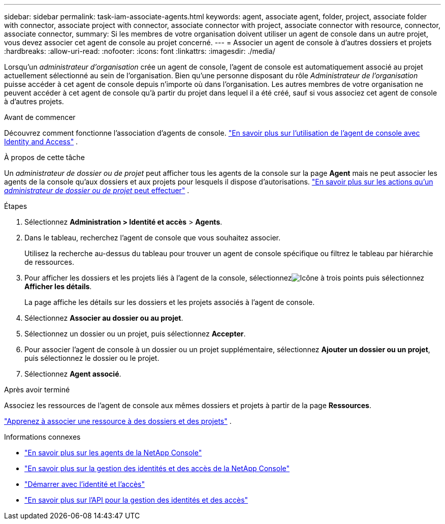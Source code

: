 ---
sidebar: sidebar 
permalink: task-iam-associate-agents.html 
keywords: agent, associate agent, folder, project, associate folder with connector, associate project with connector, associate connector with project, associate connector with resource, connector, associate connector, 
summary: Si les membres de votre organisation doivent utiliser un agent de console dans un autre projet, vous devez associer cet agent de console au projet concerné. 
---
= Associer un agent de console à d'autres dossiers et projets
:hardbreaks:
:allow-uri-read: 
:nofooter: 
:icons: font
:linkattrs: 
:imagesdir: ./media/


[role="lead"]
Lorsqu'un _administrateur d'organisation_ crée un agent de console, l'agent de console est automatiquement associé au projet actuellement sélectionné au sein de l'organisation.  Bien qu'une personne disposant du rôle _Administrateur de l'organisation_ puisse accéder à cet agent de console depuis n'importe où dans l'organisation.  Les autres membres de votre organisation ne peuvent accéder à cet agent de console qu’à partir du projet dans lequel il a été créé, sauf si vous associez cet agent de console à d’autres projets.

.Avant de commencer
Découvrez comment fonctionne l’association d’agents de console. link:concept-identity-and-access-management.html#associate-agents["En savoir plus sur l'utilisation de l'agent de console avec Identity and Access"] .

.À propos de cette tâche
Un _administrateur de dossier ou de projet_ peut afficher tous les agents de la console sur la page *Agent* mais ne peut associer les agents de la console qu'aux dossiers et aux projets pour lesquels il dispose d'autorisations. link:reference-iam-predefined-roles.html["En savoir plus sur les actions qu'un _administrateur de dossier ou de projet_ peut effectuer"] .

.Étapes
. Sélectionnez *Administration > Identité et accès* > *Agents*.
. Dans le tableau, recherchez l’agent de console que vous souhaitez associer.
+
Utilisez la recherche au-dessus du tableau pour trouver un agent de console spécifique ou filtrez le tableau par hiérarchie de ressources.

. Pour afficher les dossiers et les projets liés à l'agent de la console, sélectionnezimage:icon-action.png["Icône à trois points"] puis sélectionnez *Afficher les détails*.
+
La page affiche les détails sur les dossiers et les projets associés à l'agent de console.

. Sélectionnez *Associer au dossier ou au projet*.
. Sélectionnez un dossier ou un projet, puis sélectionnez *Accepter*.
. Pour associer l'agent de console à un dossier ou un projet supplémentaire, sélectionnez *Ajouter un dossier ou un projet*, puis sélectionnez le dossier ou le projet.
. Sélectionnez *Agent associé*.


.Après avoir terminé
Associez les ressources de l'agent de console aux mêmes dossiers et projets à partir de la page *Ressources*.

link:task-iam-manage-resources.html#associate-resource["Apprenez à associer une ressource à des dossiers et des projets"] .

.Informations connexes
* link:concept-agents.html["En savoir plus sur les agents de la NetApp Console"]
* link:concept-identity-and-access-management.html["En savoir plus sur la gestion des identités et des accès de la NetApp Console"]
* link:task-iam-get-started.html["Démarrer avec l'identité et l'accès"]
* https://docs.netapp.com/us-en/console-automation/tenancyv4/overview.html["En savoir plus sur l'API pour la gestion des identités et des accès"^]

